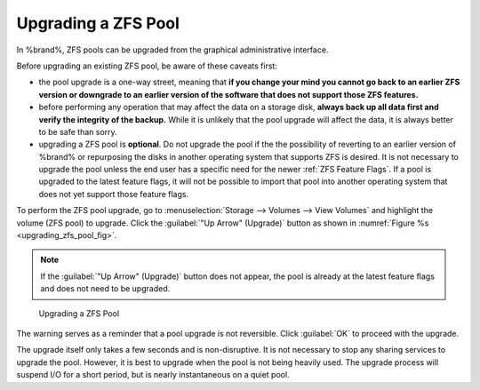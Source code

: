 .. index:: Upgrade ZFS Pool
.. _Upgrading a ZFS Pool:

Upgrading a ZFS Pool
~~~~~~~~~~~~~~~~~~~~

In %brand%, ZFS pools can be upgraded from the graphical
administrative interface.

Before upgrading an existing ZFS pool, be aware of these caveats
first:

* the pool upgrade is a one-way street, meaning that
  **if you change your mind you cannot go back to an earlier ZFS
  version or downgrade to an earlier version of the software that
  does not support those ZFS features.**

* before performing any operation that may affect the data on a
  storage disk, **always back up all data first and verify the
  integrity of the backup.**
  While it is unlikely that the pool upgrade will affect the data,
  it is always better to be safe than sorry.

* upgrading a ZFS pool is **optional**. Do not upgrade the pool if the
  the possibility of reverting to an earlier version of %brand% or
  repurposing the disks in another operating system that supports ZFS
  is desired. It is not necessary to upgrade the pool unless the end
  user has a specific need for the newer :ref:`ZFS Feature Flags`. If a
  pool is upgraded to the latest feature flags, it will not be possible
  to import that pool into another operating system that does not yet
  support those feature flags.

To perform the ZFS pool upgrade, go to
:menuselection:`Storage --> Volumes --> View Volumes`
and highlight the volume (ZFS pool) to upgrade. Click the
:guilabel:`"Up Arrow" (Upgrade)` button as shown in
:numref:`Figure %s <upgrading_zfs_pool_fig>`.

.. note:: If the :guilabel:`"Up Arrow" (Upgrade)` button does not appear,
   the pool is already at the latest feature flags and does not need to
   be upgraded.


.. _upgrading_zfs_pool_fig:

.. figure:: images/pool1.png

   Upgrading a ZFS Pool


The warning serves as a reminder that a pool upgrade is not
reversible. Click :guilabel:`OK` to proceed with the upgrade.

The upgrade itself only takes a few seconds and is non-disruptive.
It is not necessary to stop any sharing services to upgrade the
pool. However, it is best to upgrade when the pool is not being
heavily used. The upgrade process will suspend I/O for a short
period, but is nearly instantaneous on a quiet pool.
